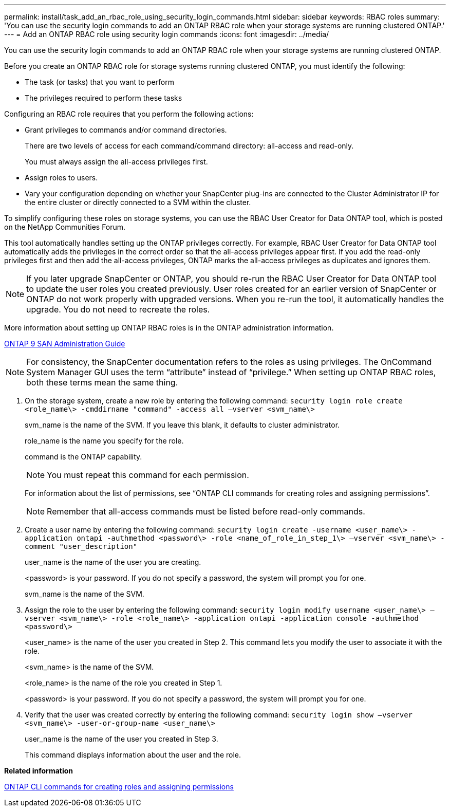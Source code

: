 ---
permalink: install/task_add_an_rbac_role_using_security_login_commands.html
sidebar: sidebar
keywords: RBAC roles
summary: 'You can use the security login commands to add an ONTAP RBAC role when your storage systems are running clustered ONTAP.'
---
= Add an ONTAP RBAC role using security login commands
:icons: font
:imagesdir: ../media/

[.lead]
You can use the security login commands to add an ONTAP RBAC role when your storage systems are running clustered ONTAP.

Before you create an ONTAP RBAC role for storage systems running clustered ONTAP, you must identify the following:

* The task (or tasks) that you want to perform
* The privileges required to perform these tasks

Configuring an RBAC role requires that you perform the following actions:

* Grant privileges to commands and/or command directories.
+
There are two levels of access for each command/command directory: all-access and read-only.
+
You must always assign the all-access privileges first.

* Assign roles to users.
* Vary your configuration depending on whether your SnapCenter plug-ins are connected to the Cluster Administrator IP for the entire cluster or directly connected to a SVM within the cluster.

To simplify configuring these roles on storage systems, you can use the RBAC User Creator for Data ONTAP tool, which is posted on the NetApp Communities Forum.

This tool automatically handles setting up the ONTAP privileges correctly. For example, RBAC User Creator for Data ONTAP tool automatically adds the privileges in the correct order so that the all-access privileges appear first. If you add the read-only privileges first and then add the all-access privileges, ONTAP marks the all-access privileges as duplicates and ignores them.

NOTE: If you later upgrade SnapCenter or ONTAP, you should re-run the RBAC User Creator for Data ONTAP tool to update the user roles you created previously. User roles created for an earlier version of SnapCenter or ONTAP do not work properly with upgraded versions. When you re-run the tool, it automatically handles the upgrade. You do not need to recreate the roles.

More information about setting up ONTAP RBAC roles is in the ONTAP administration information.

http://docs.netapp.com/ontap-9/topic/com.netapp.doc.dot-cm-sanag/home.html[ONTAP 9 SAN Administration Guide]

NOTE: For consistency, the SnapCenter documentation refers to the roles as using privileges. The OnCommand System Manager GUI uses the term "`attribute`" instead of "`privilege.`" When setting up ONTAP RBAC roles, both these terms mean the same thing.

. On the storage system, create a new role by entering the following command: `security login role create <role_name\> -cmddirname "command" -access all –vserver <svm_name\>`
+
svm_name is the name of the SVM. If you leave this blank, it defaults to cluster administrator.
+
role_name is the name you specify for the role.
+
command is the ONTAP capability.
+
NOTE: You must repeat this command for each permission.
+
For information about the list of permissions, see "`ONTAP CLI commands for creating roles and assigning permissions`".
+
NOTE: Remember that all-access commands must be listed before read-only commands.

. Create a user name by entering the following command: `security login create -username <user_name\> -application ontapi -authmethod <password\> -role <name_of_role_in_step_1\> –vserver <svm_name\> -comment "user_description"`
+
user_name is the name of the user you are creating.
+
<password> is your password. If you do not specify a password, the system will prompt you for one.
+
svm_name is the name of the SVM.

. Assign the role to the user by entering the following command: `security login modify username <user_name\> –vserver <svm_name\> -role <role_name\> -application ontapi -application console -authmethod <password\>`
+
<user_name> is the name of the user you created in Step 2. This command lets you modify the user to associate it with the role.
+
<svm_name> is the name of the SVM.
+
<role_name> is the name of the role you created in Step 1.
+
<password> is your password. If you do not specify a password, the system will prompt you for one.

. Verify that the user was created correctly by entering the following command: `security login show –vserver <svm_name\> -user-or-group-name <user_name\>`
+
user_name is the name of the user you created in Step 3.
+
This command displays information about the user and the role.

*Related information*

xref:reference_ontap_cli_commands_for_creating_svm_roles.adoc[ONTAP CLI commands for creating roles and assigning permissions]
